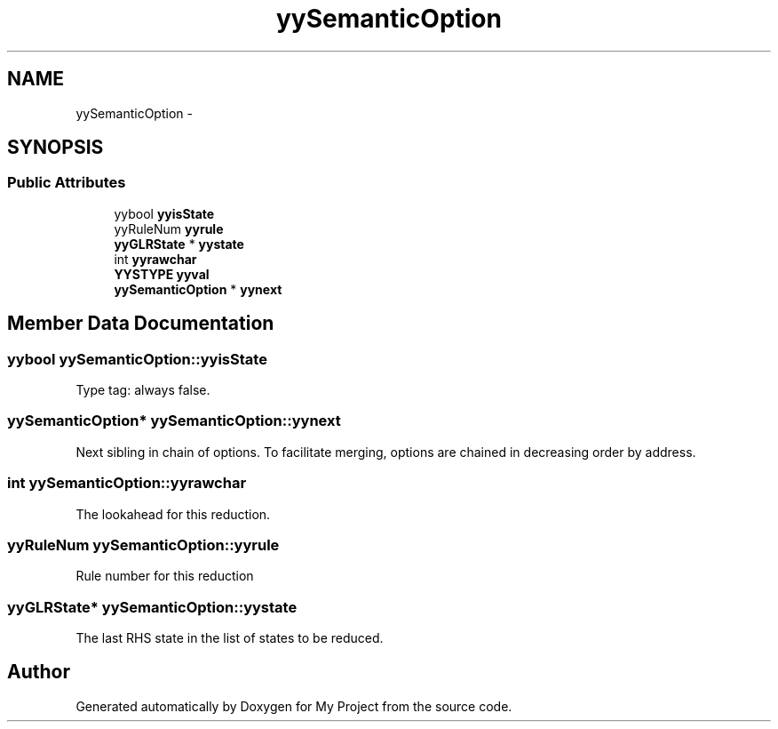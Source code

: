 .TH "yySemanticOption" 3 "Fri Oct 9 2015" "My Project" \" -*- nroff -*-
.ad l
.nh
.SH NAME
yySemanticOption \- 
.SH SYNOPSIS
.br
.PP
.SS "Public Attributes"

.in +1c
.ti -1c
.RI "yybool \fByyisState\fP"
.br
.ti -1c
.RI "yyRuleNum \fByyrule\fP"
.br
.ti -1c
.RI "\fByyGLRState\fP * \fByystate\fP"
.br
.ti -1c
.RI "int \fByyrawchar\fP"
.br
.ti -1c
.RI "\fBYYSTYPE\fP \fByyval\fP"
.br
.ti -1c
.RI "\fByySemanticOption\fP * \fByynext\fP"
.br
.in -1c
.SH "Member Data Documentation"
.PP 
.SS "yybool yySemanticOption::yyisState"
Type tag: always false\&. 
.SS "\fByySemanticOption\fP* yySemanticOption::yynext"
Next sibling in chain of options\&. To facilitate merging, options are chained in decreasing order by address\&. 
.SS "int yySemanticOption::yyrawchar"
The lookahead for this reduction\&. 
.SS "yyRuleNum yySemanticOption::yyrule"
Rule number for this reduction 
.SS "\fByyGLRState\fP* yySemanticOption::yystate"
The last RHS state in the list of states to be reduced\&. 

.SH "Author"
.PP 
Generated automatically by Doxygen for My Project from the source code\&.
